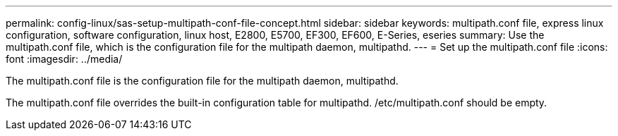 ---
permalink: config-linux/sas-setup-multipath-conf-file-concept.html
sidebar: sidebar
keywords: multipath.conf file, express linux configuration, software configuration, linux host, E2800, E5700, EF300, EF600, E-Series, eseries
summary: Use the multipath.conf file, which is the configuration file for the multipath daemon, multipathd.
---
= Set up the multipath.conf file
:icons: font
:imagesdir: ../media/

[.lead]
The multipath.conf file is the configuration file for the multipath daemon, multipathd.

The multipath.conf file overrides the built-in configuration table for multipathd. /etc/multipath.conf should be empty.
